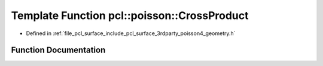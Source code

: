 .. _exhale_function_surface_2include_2pcl_2surface_23rdparty_2poisson4_2geometry_8h_1a403e041a7517e67c4adedb66dd689ade:

Template Function pcl::poisson::CrossProduct
============================================

- Defined in :ref:`file_pcl_surface_include_pcl_surface_3rdparty_poisson4_geometry.h`


Function Documentation
----------------------


.. doxygenfunction:: pcl::poisson::CrossProduct(const Point3D<Real>&, const Point3D<Real>&, Point3D<Real>&)
